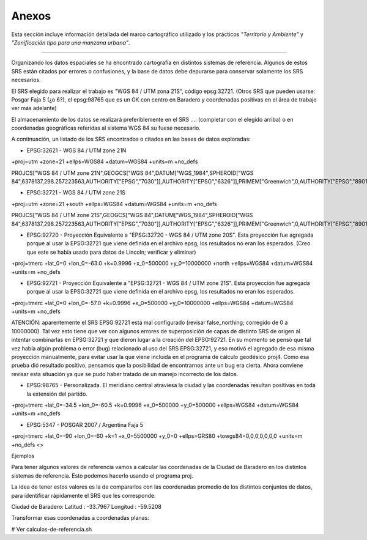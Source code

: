 Anexos
======

Esta sección incluye información detallada del marco cartográfico utilizado y los prácticos *"Territorio y Ambiente"* y *"Zonificación tipo para una manzana urbana"*.

----

Organizando los datos espaciales se ha encontrado cartografía en distintos sistemas de referencia. Algunos de estos SRS están citados por errores o confusiones, y la base de datos debe depurarse para conservar solamente los SRS necesarios.  

El SRS elegido para realizar el trabajo es "WGS 84 / UTM zona 21S", código epsg:32721. (Otros SRS que pueden usarse: Posgar Faja 5 (¿o 6?), el epsg:98765 que es un GK con centro en Baradero y coordenadas positivas en el área de trabajo ver más adelante)

El almacenamiento de los datos se realizará preferiblemente en el SRS .... (completar con el elegido arriba) o en coordenadas geográficas referidas al sistema WGS 84 su fuese necesario.

A continuación, un listado de los SRS encontrados o citados en las bases de datos exploradas:

- EPSG:32621 - WGS 84 / UTM zone 21N

+proj=utm +zone=21 +ellps=WGS84 +datum=WGS84 +units=m +no_defs 

PROJCS["WGS 84 / UTM zone 21N",GEOGCS["WGS 84",DATUM["WGS_1984",SPHEROID["WGS 84",6378137,298.257223563,AUTHORITY["EPSG","7030"]],AUTHORITY["EPSG","6326"]],PRIMEM["Greenwich",0,AUTHORITY["EPSG","8901"]],UNIT["degree",0.01745329251994328,AUTHORITY["EPSG","9122"]],AUTHORITY["EPSG","4326"]],UNIT["metre",1,AUTHORITY["EPSG","9001"]],PROJECTION["Transverse_Mercator"],PARAMETER["latitude_of_origin",0],PARAMETER["central_meridian",-57],PARAMETER["scale_factor",0.9996],PARAMETER["false_easting",500000],PARAMETER["false_northing",0],AUTHORITY["EPSG","32621"],AXIS["Easting",EAST],AXIS["Northing",NORTH]]

- EPSG:32721 - WGS 84 / UTM zone 21S

+proj=utm +zone=21 +south +ellps=WGS84 +datum=WGS84 +units=m +no_defs 

PROJCS["WGS 84 / UTM zone 21S",GEOGCS["WGS 84",DATUM["WGS_1984",SPHEROID["WGS 84",6378137,298.257223563,AUTHORITY["EPSG","7030"]],AUTHORITY["EPSG","6326"]],PRIMEM["Greenwich",0,AUTHORITY["EPSG","8901"]],UNIT["degree",0.01745329251994328,AUTHORITY["EPSG","9122"]],AUTHORITY["EPSG","4326"]],UNIT["metre",1,AUTHORITY["EPSG","9001"]],PROJECTION["Transverse_Mercator"],PARAMETER["latitude_of_origin",0],PARAMETER["central_meridian",-57],PARAMETER["scale_factor",0.9996],PARAMETER["false_easting",500000],PARAMETER["false_northing",10000000],AUTHORITY["EPSG","32721"],AXIS["Easting",EAST],AXIS["Northing",NORTH]]

- EPSG:92720 - Proyección Equivalente a "EPSG:32720 - WGS 84 / UTM zone 20S". Esta proyección fue agregada porque al usar la EPSG:32721 que viene definida en el archivo epsg, los resultados no eran los esperados. (Creo que este se había usado para datos de Lincoln; verificar y eliminar)

+proj=tmerc +lat_0=0 +lon_0=-63.0 +k=0.9996 +x_0=500000 +y_0=10000000 +north +ellps=WGS84 +datum=WGS84 +units=m +no_defs

- EPSG:92721 - Proyección Equivalente a "EPSG:32721 - WGS 84 / UTM zone 21S". Esta proyección fue agregada porque al usar la EPSG:32721 que viene definida en el archivo epsg, los resultados no eran los esperados.

+proj=tmerc +lat_0=0 +lon_0=-57.0 +k=0.9996 +x_0=500000 +y_0=10000000 +ellps=WGS84 +datum=WGS84 +units=m +no_defs

ATENCIÓN: aparentemente el SRS EPSG:92721 está mal configurado (revisar false_northing; corregido de 0 a 10000000). Tal vez esto tiene que ver con algunos errores de superposición de capas de distinto SRS de origen al intentar combinarlas en EPSG:32721 y que dieron lugar a la creación del EPSG:92721. En su momento se pensó que tal vez había algún problema o error (bug) relacionado al uso del SRS EPSG:32721, y eso motivó el agregado de esa misma proyección manualmente, para evitar usar la que viene incluída en el programa de cálculo geodésico proj4. Como esa prueba dió resultado positivo, pensamos que la posibilidad de encontrarnos ante un bug era cierta. Ahora conviene revisar esta situación ya que se pudo haber tratado de un manejo incorrecto de los datos.

- EPSG:98765 - Personalizada. El meridiano central atraviesa la ciudad y las coordenadas resultan positivas en toda la extensión del partido.

+proj=tmerc +lat_0=-34.5 +lon_0=-60.5 +k=0.9996 +x_0=500000 +y_0=500000 +ellps=WGS84 +datum=WGS84 +units=m +no_defs

- EPSG:5347 - POSGAR 2007 / Argentina Faja 5

+proj=tmerc +lat_0=-90 +lon_0=-60 +k=1 +x_0=5500000 +y_0=0 +ellps=GRS80 +towgs84=0,0,0,0,0,0,0 +units=m +no_defs  <>

Ejemplos

Para tener algunos valores de referencia vamos a calcular las coordenadas de la Ciudad de Baradero en los distintos sistemas de referencia. Esto podemos hacerlo usando el programa proj.

La idea de tener estos valores es la de compararlos con las coordenadas promedio de los distintos conjuntos de datos, para identificar rápidamente el SRS que les corresponde.

Ciudad de Baradero: Latitud : -33.7967 Longitud : -59.5208

Transformar esas coordenadas a coordenadas planas:

# Ver calculos-de-referencia.sh

